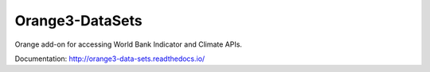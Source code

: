 Orange3-DataSets
==================

Orange add-on for accessing World Bank Indicator and Climate APIs.

Documentation: http://orange3-data-sets.readthedocs.io/
